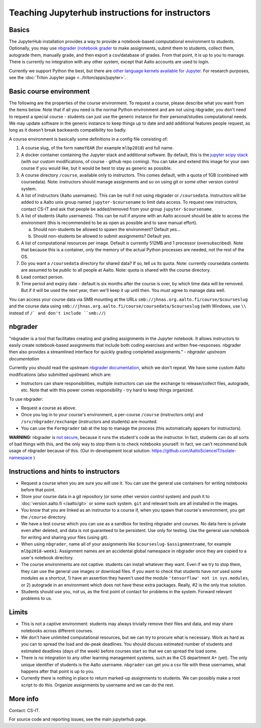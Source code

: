 ================================================
Teaching Jupyterhub instructions for instructors
================================================

.. seealso::

   Main article: :doc:`Jupyterhub for Teaching <jupyterhub>`.  For
   research purposes, see :doc:`Triton JupyterHub
   </triton/apps/jupyter>`.

Basics
======

The JupyterHub installation provides a way to provide a notebook-based
computational environment to students.  Optionally, you may use
`nbgrader (notebook grader
<https://nbgrader.readthedocs.io/en/stable/>`__ to make assignments,
submit them to students, collect them, autograde them, manually grade,
and then export a csv/database of grades.  From that point, it is up
to you to manage.  There is currently no integration with any other
system, except that Aalto accounts are used to login.

Currently we support Python the best, but there are `other language
kernels available for Jupyter
<https://github.com/jupyter/jupyter/wiki/Jupyter-kernels>`__.  For
research purposes, see the :doc:`Triton Jupyter page
<../triton/apps/jupyter>`.


Basic course environment
========================

The following are the properties of the course environment.  To
request a course, please describe what you want from the items below.
Note that if all you need is the normal Python environment and are not
using nbgrader, you don't need to request a special course - students
can just use the generic instance for their personal/studies
computational needs.  We may update software in the generic instance
to keep things up to date and add additional features people request,
as long as it doesn't break backwards compatibility too badly.

A course environment is basically some definitions in a config file
consisting of:

1. A course slug, of the form ``nameYEAR`` (for example ``mlbp2018``)
   and full name.

2. A docker container containing the Jupyter stack and additional
   software.  By default, this is the `jupyter scipy stack
   <https://jupyter-docker-stacks.readthedocs.io/en/latest/using/selecting.html#jupyter-scipy-notebook>`__
   (with our custom modifications, of course - github repo coming).
   You can take and extend this image for your own course if you would
   like, but it would be best to stay as generic as possible.

3. A course directory ``/course``, available only to instructors.
   This comes default, with a quota of 1GB (combined with
   coursedata).  Note: instructors should manage assignments and so on
   using git or some other version control system.

4. A list of instructors (Aalto usernames).  This can be null if not
   using nbgrader or ``/coursedata``.  Instructors will be added to a
   Aalto unix group named ``jupyter-$coursename`` to limit data
   access.  To request new instructors, contact CS-IT and ask that
   people be added/removed from your group ``jupyter-$coursename``.

5. A list of students (Aalto usernames).  This can be null if anyone
   with an Aalto account should be able to access the environment
   (this is recommended to be as open as possible and to save manual
   effort).

   a. Should non-students be allowed to spawn the environment?
      Default yes...

   b. Should non-students be allowed to submit assignments?  Default
      yes.

6. A list of computational resources per image.  Default is currently
   512MB and 1 processor (oversubscribed).  Note that because this is
   a container, *only* the memory of the actual Python processes are
   needed, not the rest of the OS.

7. Do you want a ``/coursedata`` directory for shared data?  If so,
   tell us its quota.  Note: currently coursedata contents are assumed
   to be *public* to all people at Aalto.  Note: quota is shared with
   the course directory.

8. Lead contact person.

9. Time period and expiry date - default is six months after the
   course is over, by which time data will be removed.  But if it will
   be used the next year, then we'll keep it up until then.  You must
   agree to manage data well.

You can access your course data via SMB mounting at the URLs
``smb://jhnas.org.aalto.fi/course/$courseslug`` and the course data
using ``smb://jhnas.org.aalto.fi/course/coursedata/$courseslug`` (with
Windows, use ``\\`` instead of ``/` and don't include ``smb://``)


nbgrader
========

"nbgrader is a tool that facilitates creating and grading assignments
in the Jupyter notebook. It allows instructors to easily create
notebook-based assignments that include both coding exercises and
written free-responses. nbgrader then also provides a streamlined
interface for quickly grading completed assignments."  *- nbgrader
upstream documentation*

Currently you should read the upstream `nbgrader documentation
<https://nbgrader.readthedocs.io/en/stable/>`__, which we don't
repeat.  We have some custom Aalto modifications (also submitted
upstream) which are:

- Instructors can share responsibilities, multiple instructors can use
  the exchange to release/collect files, autograde, etc.  Note that
  with this power comes responsibility - try hard to keep things
  organized.

To use nbgrader:

- Request a course as above.

- Once you log in to your course's environment, a per-course
  ``/course`` (instructors only) and ``/srv/nbgrader/exchange``
  (instructors and students) are mounted.

- You can use the ``Formgrader`` tab at the top to manage the process
  (this automatically appears for instructors).


**WARNING:** nbgrader is `not secure
<https://github.com/jupyter/nbgrader/issues/483>`__, because it runs
the student's code as the instructor.  In fact, students can do all
sorts of bad things with this, and the only way to stop them is to
check notebooks yourself.  In fact, we can't recommend bulk usage of
nbgrader because of this.  (Our in-development local solution:
https://github.com/AaltoScienceIT/isolate-namespace )


Instructions and hints to instructors
=====================================

- Request a course when you are sure you will use it.  You can use the
  general use containers for writing notebooks before that point.

- Store your course data in a git repository (or some other version
  control system) and push it to :doc:`version.aalto.fi </aalto/git>`
  or some such system.  ``git`` and relevant tools are all installed
  in the images.

- You know that you are linked as an instructor to a course if, when
  you spawn that course's environment, you get the ``/course``
  directory.

- We have a test course which you can use as a sandbox for testing
  nbgrader and courses.  No data here is private even after deleted,
  and data is not guaranteed to be persistent.  Use only for testing.
  Use the general use notebook for writing and sharing your files
  (using git).

- When using ``nbgrader``, name all of your assignments like
  ``$courseslug-$assignmentname``, for example ``mlbp2018-week1``.
  Assignment names are an accidental global namespace in nbgrader once
  they are copied to a user's notebook directory.

- The course environments are not captive: students can install
  whatever they want.  Even if we try to stop them, they can use the
  general use images or download files.  If you want to check that
  students have *not* used some modules as a shortcut, 1) have an
  assertion they haven't used the module ``'tensorflow' not in
  sys.modules``, or 2) autograde in an environment which does not have
  these extra packages.  Really, #2 is the only true solution.

- Students should use you, not us, as the first point of contact for
  problems in the system.  Forward relevant problems to us.


Limits
======

- This is not a captive environment: students may always trivially
  remove their files and data, and may share notebooks across
  different courses.

- We don't have unlimited computational resources, but we can try to
  procure what is necessary.  Work as hard as you can to spread the
  load and de-peak deadlines.  You should discuss estimated number of
  students and estimated deadlines (days of the week) before courses
  start so that we can spread the load some.

- There is no integration to any other learning management systems,
  such as the CS department A+ (yet).  The only unique identifier of
  students is the Aalto username.  ``nbgrader`` can get you a csv file
  with these usernames, what happens after that point is up to you.

- Currently there is nothing in place to return marked-up assignments
  to students.  We can possibly make a root script to do this.
  Organize assignments by username and we can do the rest.


More info
=========

Contact: CS-IT.

For source code and reporting issues, see the main jupyterhub page.
